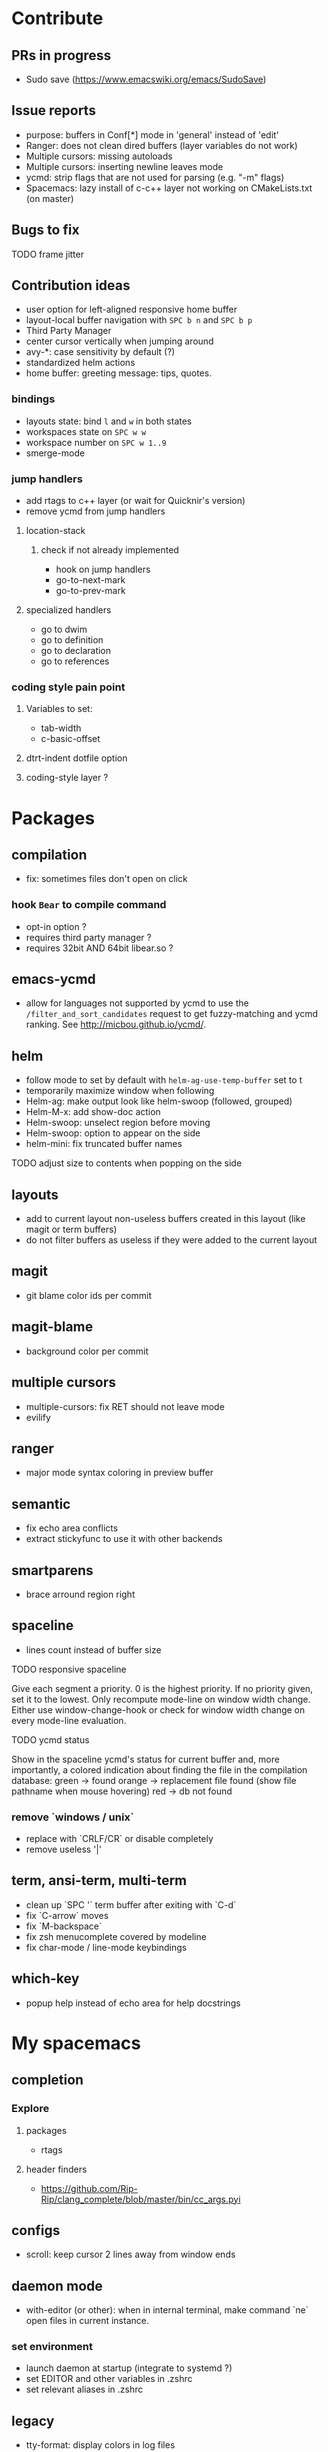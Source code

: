 
* Contribute
** PRs in progress
- Sudo save (https://www.emacswiki.org/emacs/SudoSave)
** Issue reports
- purpose: buffers in Conf[*] mode in 'general' instead of 'edit'
- Ranger: does not clean dired buffers (layer variables do not work)
- Multiple cursors: missing autoloads
- Multiple cursors: inserting newline leaves mode
- ycmd: strip flags that are not used for parsing (e.g. "-m" flags)
- Spacemacs: lazy install of c-c++ layer not working on CMakeLists.txt (on master)
** Bugs to fix
******* TODO frame jitter
** Contribution ideas
- user option for left-aligned responsive home buffer
- layout-local buffer navigation with ~SPC b n~ and ~SPC b p~
- Third Party Manager
- center cursor vertically when jumping around
- avy-*: case sensitivity by default (?)
- standardized helm actions
- home buffer: greeting message: tips, quotes.
*** bindings
- layouts state: bind ~l~ and ~w~ in both states
- workspaces state on ~SPC w w~
- workspace number on ~SPC w 1..9~
- smerge-mode
*** jump handlers
- add rtags to c++ layer (or wait for Quicknir's version)
- remove ycmd from jump handlers
**** location-stack
***** check if not already implemented
- hook on jump handlers
- go-to-next-mark
- go-to-prev-mark
**** specialized handlers
- go to dwim
- go to definition
- go to declaration
- go to references
*** coding style pain point
**** Variables to set:
- tab-width
- c-basic-offset
**** dtrt-indent dotfile option
**** coding-style layer ?

* Packages
** compilation
- fix: sometimes files don't open on click
*** hook =Bear= to compile command
- opt-in option ?
- requires third party manager ?
- requires 32bit AND 64bit libear.so ?
** emacs-ycmd
- allow for languages not supported by ycmd to use the
  =/filter_and_sort_candidates= request to get fuzzy-matching and ycmd ranking.
  See http://micbou.github.io/ycmd/.
** helm
- follow mode to set by default with =helm-ag-use-temp-buffer= set to t
- temporarily maximize window when following
- Helm-ag: make output look like helm-swoop (followed, grouped)
- Helm-M-x: add show-doc action
- Helm-swoop: unselect region before moving
- Helm-swoop: option to appear on the side
- helm-mini: fix truncated buffer names
******* TODO adjust size to contents when popping on the side
** layouts
- add to current layout non-useless buffers created in this layout (like magit
  or term buffers)
- do not filter buffers as useless if they were added to the current layout
** magit
- git blame color ids per commit
** magit-blame
- background color per commit
** multiple cursors
- multiple-cursors: fix RET should not leave mode
- evilify
** ranger
- major mode syntax coloring in preview buffer
** semantic
- fix echo area conflicts
- extract stickyfunc to use it with other backends
** smartparens
- brace arround region right
** spaceline
- lines count instead of buffer size
******* TODO responsive spaceline
Give each segment a priority.
0 is the highest priority.
If no priority given, set it to the lowest.
Only recompute mode-line on window width change.
Either use window-change-hook or check for window width change on every
mode-line evaluation.
******* TODO ycmd status
Show in the spaceline ycmd's status for current buffer and, more importantly, a
colored indication about finding the file in the compilation database:
green  -> found
orange -> replacement file found (show file pathname when mouse hovering)
red    -> db not found
*** remove `windows / unix`
- replace with `CRLF/CR` or disable completely
- remove useless '|'
** term, ansi-term, multi-term
- clean up `SPC '` term buffer after exiting with `C-d`
- fix `C-arrow` moves
- fix `M-backspace`
- fix zsh menucomplete covered by modeline
- fix char-mode / line-mode keybindings
** which-key
- popup help instead of echo area for help docstrings

* My spacemacs
** completion
*** Explore
**** packages
- rtags
**** header finders
- https://github.com/Rip-Rip/clang_complete/blob/master/bin/cc_args.pyi
** configs
- scroll: keep cursor 2 lines away from window ends
** daemon mode
- with-editor (or other): when in internal terminal, make command `ne` open files in current instance.
*** set environment
- launch daemon at startup (integrate to systemd ?)
- set EDITOR and other variables in .zshrc
- set relevant aliases in .zshrc
** legacy
- tty-format: display colors in log files
*** keybindings
- helm-projectile-ag to ~SPC p s~

* Packages to try
- calfw           (https://github.com/kiwanami/emacs-calfw)
- compile-bookmarks
- guess-style
- fuzzy-format
- editor-config (https://github.com/editorconfig/editorconfig-emacs)
